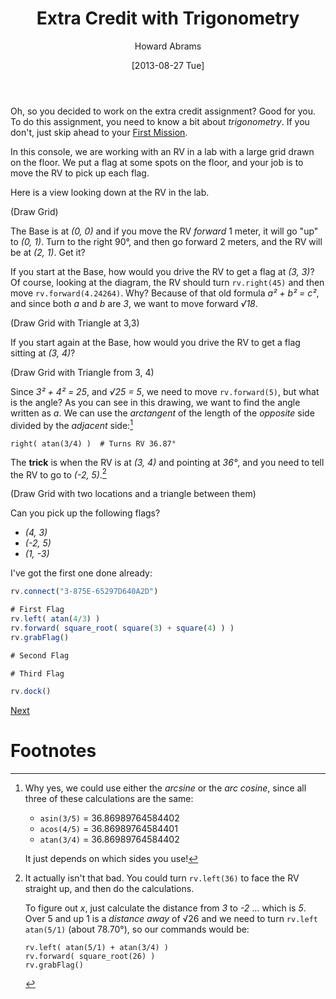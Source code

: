 #+TITLE:  Extra Credit with Trigonometry
#+AUTHOR: Howard Abrams
#+EMAIL:  howard.abrams@workday.com
#+DATE:   [2013-08-27 Tue]
#+TAGS:   veeps coffeescript

Oh, so you decided to work on the extra credit assignment? Good for you. To do
this assignment, you need to know a bit about /trigonometry/. If you don't,
just skip ahead to your [[file:05-First-Mission.org][First Mission]].

In this console, we are working with an RV in a lab with a large grid drawn on
the floor. We put a flag at some spots on the floor, and your job is to
move the RV to pick up each flag.

Here is a view looking down at the RV in the lab.

(Draw Grid)

The Base is at /(0, 0)/ and if you move the RV /forward/ 1 meter, it will go
"up" to /(0, 1)/. Turn to the right 90°, and then go forward 2 meters, and the
RV will be at /(2, 1)/. Get it?

If you start at the Base, how would you drive the RV to get a flag at /(3, 3)/?
Of course, looking at the diagram, the RV should turn =rv.right(45)= and then move
=rv.forward(4.24264)=. Why? Because of that old formula /a² + b² = c²/, and since
both /a/ and /b/ are /3/, we want to move forward /√18/.

(Draw Grid with Triangle at 3,3)

If you start again at the Base, how would you drive the RV to get a flag
sitting at /(3, 4)/?

(Draw Grid with Triangle from 3, 4)

Since /3² + 4² = 25/, and /√25 = 5/, we need to move =rv.forward(5)=, but what is the
angle? As you can see in this drawing, we want to find the angle written as
/a/. We can use the /arctangent/ of the length of the /opposite/ side divided by
the /adjacent/ side:[fn:1]

#+BEGIN_EXAMPLE
right( atan(3/4) )  # Turns RV 36.87°
#+END_EXAMPLE

The *trick* is when the RV is at /(3, 4)/ and pointing at /36°/, and you need
to tell the RV to go to /(-2, 5)/.[fn:2]

(Draw Grid with two locations and a triangle between them)

Can you pick up the following flags?

  - /(4, 3)/
  - /(-2, 5)/
  - /(1, -3)/

I've got the first one done already:

#+BEGIN_SRC js
  rv.connect("3-875E-65297D640A2D")

  # First Flag
  rv.left( atan(4/3) )
  rv.forward( square_root( square(3) + square(4) ) )
  rv.grabFlag()

  # Second Flag

  # Third Flag

  rv.dock()
#+END_SRC

[[file:05-First-Mission.org][Next]]

* Footnotes

[fn:1] Why yes, we could use either the /arcsine/ or the /arc cosine/, since
all three of these calculations are the same:

  - =asin(3/5)= = 36.86989764584402
  - =acos(4/5)= = 36.86989764584401
  - =atan(3/4)= = 36.86989764584402

It just depends on which sides you use!

[fn:2] It actually isn't that bad. You could turn =rv.left(36)= to face the RV
straight up, and then do the calculations.

To figure out /x/, just calculate the distance from /3/ to /-2/ ... which is
/5/. Over 5 and up 1 is a /distance away/ of √26 and we need to turn =rv.left= 
=atan(5/1)= (about 78.70°), so our commands would be:

#+BEGIN_EXAMPLE
rv.left( atan(5/1) + atan(3/4) )
rv.forward( square_root(26) )
rv.grabFlag()
#+END_EXAMPLE



